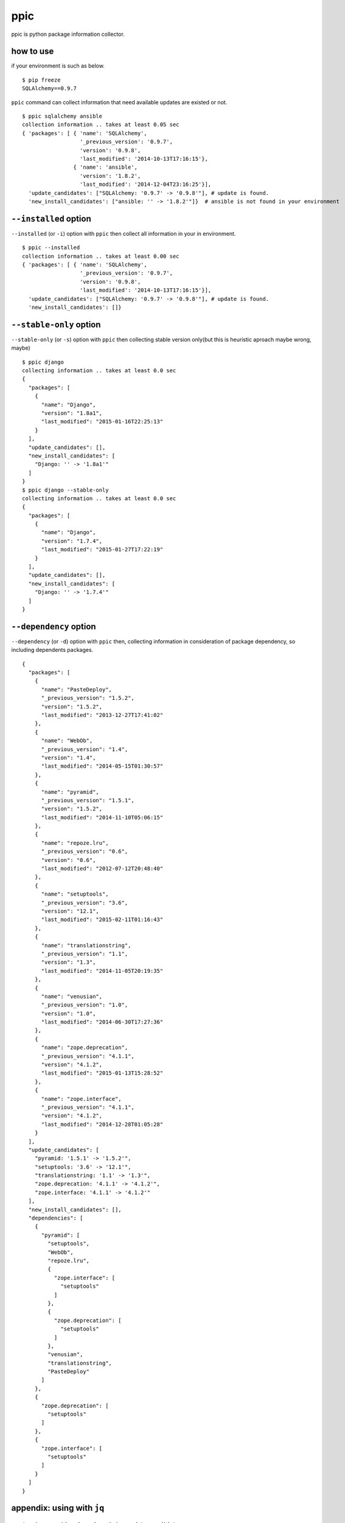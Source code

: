 ppic
========================================

ppic is python package information collector.

how to use
----------------------------------------

if your environment is such as below. ::

  $ pip freeze
  SQLAlchemy==0.9.7

``ppic`` command can collect information that need available updates are existed or not. ::

  $ ppic sqlalchemy ansible
  collection information .. takes at least 0.05 sec
  { 'packages': [ { 'name': 'SQLAlchemy',
                    '_previous_version': '0.9.7',
                    'version': '0.9.8',
                    'last_modified': '2014-10-13T17:16:15'},
                  { 'name': 'ansible',
                    'version': '1.8.2',
                    'last_modified': '2014-12-04T23:16:25'}],
    'update_candidates': ["SQLAlchemy: '0.9.7' -> '0.9.8'"], # update is found.
    'new_install_candidates': ["ansible: '' -> '1.8.2'"]}  # ansible is not found in your environment

``--installed`` option
----------------------------------------

``--installed`` (or ``-i``) option with ``ppic`` then collect all information in your in environment. ::


  $ ppic --installed
  collection information .. takes at least 0.00 sec
  { 'packages': [ { 'name': 'SQLAlchemy',
                    '_previous_version': '0.9.7',
                    'version': '0.9.8',
                    'last_modified': '2014-10-13T17:16:15'}],
    'update_candidates': ["SQLAlchemy: '0.9.7' -> '0.9.8'"], # update is found.
    'new_install_candidates': []}


``--stable-only`` option
----------------------------------------

``--stable-only`` (or ``-s``) option with ``ppic`` then collecting stable version only(but this is heuristic aproach maybe wrong, maybe)

::

  $ ppic django
  collecting information .. takes at least 0.0 sec
  {
    "packages": [
      {
        "name": "Django",
        "version": "1.8a1",
        "last_modified": "2015-01-16T22:25:13"
      }
    ],
    "update_candidates": [],
    "new_install_candidates": [
      "Django: '' -> '1.8a1'"
    ]
  }
  $ ppic django --stable-only
  collecting information .. takes at least 0.0 sec
  {
    "packages": [
      {
        "name": "Django",
        "version": "1.7.4",
        "last_modified": "2015-01-27T17:22:19"
      }
    ],
    "update_candidates": [],
    "new_install_candidates": [
      "Django: '' -> '1.7.4'"
    ]
  }

``--dependency`` option
----------------------------------------

``--dependency`` (or ``-d``) option with ``ppic`` then, collecting information in consideration of package dependency, so including dependents packages.

::

  {
    "packages": [
      {
        "name": "PasteDeploy", 
        "_previous_version": "1.5.2", 
        "version": "1.5.2", 
        "last_modified": "2013-12-27T17:41:02"
      }, 
      {
        "name": "WebOb", 
        "_previous_version": "1.4", 
        "version": "1.4", 
        "last_modified": "2014-05-15T01:30:57"
      }, 
      {
        "name": "pyramid", 
        "_previous_version": "1.5.1", 
        "version": "1.5.2", 
        "last_modified": "2014-11-10T05:06:15"
      }, 
      {
        "name": "repoze.lru", 
        "_previous_version": "0.6", 
        "version": "0.6", 
        "last_modified": "2012-07-12T20:48:40"
      }, 
      {
        "name": "setuptools", 
        "_previous_version": "3.6", 
        "version": "12.1", 
        "last_modified": "2015-02-11T01:16:43"
      }, 
      {
        "name": "translationstring", 
        "_previous_version": "1.1", 
        "version": "1.3", 
        "last_modified": "2014-11-05T20:19:35"
      }, 
      {
        "name": "venusian", 
        "_previous_version": "1.0", 
        "version": "1.0", 
        "last_modified": "2014-06-30T17:27:36"
      }, 
      {
        "name": "zope.deprecation", 
        "_previous_version": "4.1.1", 
        "version": "4.1.2", 
        "last_modified": "2015-01-13T15:28:52"
      }, 
      {
        "name": "zope.interface", 
        "_previous_version": "4.1.1", 
        "version": "4.1.2", 
        "last_modified": "2014-12-28T01:05:28"
      }
    ], 
    "update_candidates": [
      "pyramid: '1.5.1' -> '1.5.2'", 
      "setuptools: '3.6' -> '12.1'", 
      "translationstring: '1.1' -> '1.3'", 
      "zope.deprecation: '4.1.1' -> '4.1.2'", 
      "zope.interface: '4.1.1' -> '4.1.2'"
    ], 
    "new_install_candidates": [], 
    "dependencies": [
      {
        "pyramid": [
          "setuptools", 
          "WebOb", 
          "repoze.lru", 
          {
            "zope.interface": [
              "setuptools"
            ]
          }, 
          {
            "zope.deprecation": [
              "setuptools"
            ]
          }, 
          "venusian", 
          "translationstring", 
          "PasteDeploy"
        ]
      }, 
      {
        "zope.deprecation": [
          "setuptools"
        ]
      }, 
      {
        "zope.interface": [
          "setuptools"
        ]
      }
    ]
  }

appendix: using with ``jq``
----------------------------------------

::

  $ ppic pyramid --dependency| jq .update_candidates
  collecting information .. takes at least 0.4 sec 
  [
    "pyramid: '1.5.1' -> '1.5.2'",
    "setuptools: '3.6' -> '12.1'",
    "translationstring: '1.1' -> '1.3'",
    "zope.deprecation: '4.1.1' -> '4.1.2'",
    "zope.interface: '4.1.1' -> '4.1.2'"
  ]
